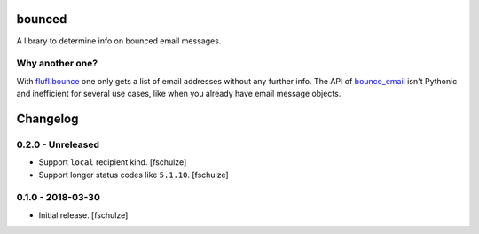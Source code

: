 bounced
=======

A library to determine info on bounced email messages.


Why another one?
----------------

With `flufl.bounce`_ one only gets a list of email addresses without any further info.
The API of `bounce_email`_ isn't Pythonic and inefficient for several use cases, like when you already have email message objects.

.. _flufl.bounce: https://pypi.org/project/flufl.bounce/
.. _bounce_email: https://pypi.org/project/bounce_email/

Changelog
=========

0.2.0 - Unreleased
------------------

* Support ``local`` recipient kind.
  [fschulze]

* Support longer status codes like ``5.1.10``.
  [fschulze]


0.1.0 - 2018-03-30
------------------

* Initial release.
  [fschulze]
